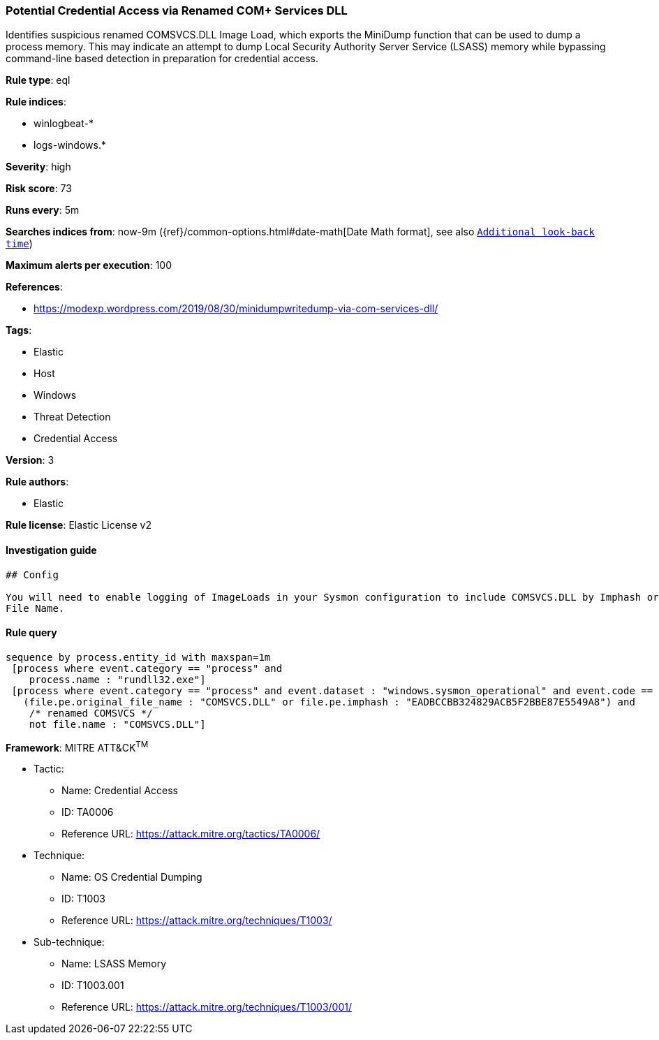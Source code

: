 [[prebuilt-rule-1-0-2-potential-credential-access-via-renamed-com-services-dll]]
=== Potential Credential Access via Renamed COM+ Services DLL

Identifies suspicious renamed COMSVCS.DLL Image Load, which exports the MiniDump function that can be used to dump a process memory. This may indicate an attempt to dump Local Security Authority Server Service (LSASS) memory while bypassing command-line based detection in preparation for credential access.

*Rule type*: eql

*Rule indices*: 

* winlogbeat-*
* logs-windows.*

*Severity*: high

*Risk score*: 73

*Runs every*: 5m

*Searches indices from*: now-9m ({ref}/common-options.html#date-math[Date Math format], see also <<rule-schedule, `Additional look-back time`>>)

*Maximum alerts per execution*: 100

*References*: 

* https://modexp.wordpress.com/2019/08/30/minidumpwritedump-via-com-services-dll/

*Tags*: 

* Elastic
* Host
* Windows
* Threat Detection
* Credential Access

*Version*: 3

*Rule authors*: 

* Elastic

*Rule license*: Elastic License v2


==== Investigation guide


[source, markdown]
----------------------------------
## Config

You will need to enable logging of ImageLoads in your Sysmon configuration to include COMSVCS.DLL by Imphash or Original
File Name.
----------------------------------

==== Rule query


[source, js]
----------------------------------
sequence by process.entity_id with maxspan=1m
 [process where event.category == "process" and
    process.name : "rundll32.exe"]
 [process where event.category == "process" and event.dataset : "windows.sysmon_operational" and event.code == "7" and
   (file.pe.original_file_name : "COMSVCS.DLL" or file.pe.imphash : "EADBCCBB324829ACB5F2BBE87E5549A8") and
    /* renamed COMSVCS */
    not file.name : "COMSVCS.DLL"]

----------------------------------

*Framework*: MITRE ATT&CK^TM^

* Tactic:
** Name: Credential Access
** ID: TA0006
** Reference URL: https://attack.mitre.org/tactics/TA0006/
* Technique:
** Name: OS Credential Dumping
** ID: T1003
** Reference URL: https://attack.mitre.org/techniques/T1003/
* Sub-technique:
** Name: LSASS Memory
** ID: T1003.001
** Reference URL: https://attack.mitre.org/techniques/T1003/001/
